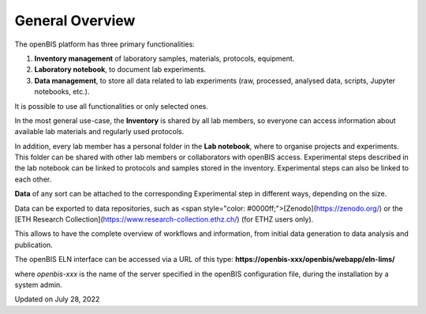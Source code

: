 General Overview
================



  
The openBIS platform has three primary functionalities:  
  

1.  **Inventory management** of laboratory samples, materials,
    protocols, equipment.
2.  **Laboratory notebook**, to document lab experiments.
3.  **Data management**, to store all data related to lab experiments
    (raw, processed, analysed data, scripts, Jupyter notebooks, etc.).

  
It is possible to use all functionalities or only selected ones.

 

In the most general use-case, the **Inventory** is shared by all lab
members, so everyone can access information about available lab
materials and regularly used protocols. 

In addition, every lab member has a personal folder in the **Lab
notebook**, where to organise projects and experiments. This folder can
be shared with other lab members or collaborators with openBIS access.  
Experimental steps described in the lab notebook can be linked to
protocols and samples stored in the inventory. Experimental steps can
also be linked to each other.

**Data** of any sort can be attached to the corresponding Experimental
step in different ways, depending on the size.

Data can be exported to data repositories, such as <span
style="color: #0000ff;">[Zenodo](https://zenodo.org/) or the
[ETH Research
Collection](https://www.research-collection.ethz.ch/) (for ETHZ
users only).  
  

This allows to have the complete overview of workflows and information,
from initial data generation to data analysis and publication.  
  

The openBIS ELN interface can be accessed via a URL of this type:
**https://openbis-xxx/openbis/webapp/eln-lims/**  
  

where *openbis-xxx* is the name of the server specified in the openBIS
configuration file, during the installation by a system admin.

Updated on July 28, 2022
